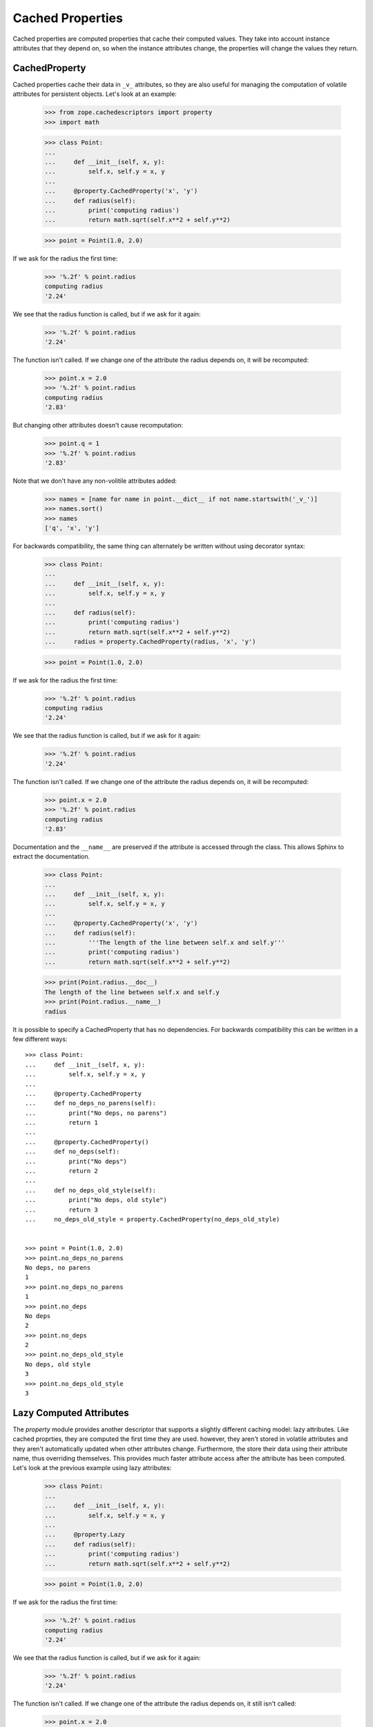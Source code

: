 ===================
 Cached Properties
===================

Cached properties are computed properties that cache their computed
values.  They take into account instance attributes that they depend
on, so when the instance attributes change, the properties will change
the values they return.

CachedProperty
==============

Cached properties cache their data in ``_v_`` attributes, so they are
also useful for managing the computation of volatile attributes for
persistent objects. Let's look at an example:

    >>> from zope.cachedescriptors import property
    >>> import math

    >>> class Point:
    ...
    ...     def __init__(self, x, y):
    ...         self.x, self.y = x, y
    ...
    ...     @property.CachedProperty('x', 'y')
    ...     def radius(self):
    ...         print('computing radius')
    ...         return math.sqrt(self.x**2 + self.y**2)

    >>> point = Point(1.0, 2.0)

If we ask for the radius the first time:

    >>> '%.2f' % point.radius
    computing radius
    '2.24'

We see that the radius function is called, but if we ask for it again:

    >>> '%.2f' % point.radius
    '2.24'

The function isn't called.  If we change one of the attribute the
radius depends on, it will be recomputed:

    >>> point.x = 2.0
    >>> '%.2f' % point.radius
    computing radius
    '2.83'

But changing other attributes doesn't cause recomputation:

    >>> point.q = 1
    >>> '%.2f' % point.radius
    '2.83'

Note that we don't have any non-volitile attributes added:

    >>> names = [name for name in point.__dict__ if not name.startswith('_v_')]
    >>> names.sort()
    >>> names
    ['q', 'x', 'y']

For backwards compatibility, the same thing can alternately be written
without using decorator syntax:

    >>> class Point:
    ...
    ...     def __init__(self, x, y):
    ...         self.x, self.y = x, y
    ...
    ...     def radius(self):
    ...         print('computing radius')
    ...         return math.sqrt(self.x**2 + self.y**2)
    ...     radius = property.CachedProperty(radius, 'x', 'y')

    >>> point = Point(1.0, 2.0)

If we ask for the radius the first time:

    >>> '%.2f' % point.radius
    computing radius
    '2.24'

We see that the radius function is called, but if we ask for it again:

    >>> '%.2f' % point.radius
    '2.24'

The function isn't called.  If we change one of the attribute the
radius depends on, it will be recomputed:

    >>> point.x = 2.0
    >>> '%.2f' % point.radius
    computing radius
    '2.83'

Documentation and the ``__name__`` are preserved if the attribute is accessed through
the class. This allows Sphinx to extract the documentation.

    >>> class Point:
    ...
    ...     def __init__(self, x, y):
    ...         self.x, self.y = x, y
    ...
    ...     @property.CachedProperty('x', 'y')
    ...     def radius(self):
    ...         '''The length of the line between self.x and self.y'''
    ...         print('computing radius')
    ...         return math.sqrt(self.x**2 + self.y**2)

    >>> print(Point.radius.__doc__)
    The length of the line between self.x and self.y
    >>> print(Point.radius.__name__)
    radius

It is possible to specify a CachedProperty that has no dependencies.
For backwards compatibility this can be written in a few different ways::

    >>> class Point:
    ...     def __init__(self, x, y):
    ...         self.x, self.y = x, y
    ...
    ...     @property.CachedProperty
    ...     def no_deps_no_parens(self):
    ...         print("No deps, no parens")
    ...         return 1
    ...
    ...     @property.CachedProperty()
    ...     def no_deps(self):
    ...         print("No deps")
    ...         return 2
    ...
    ...     def no_deps_old_style(self):
    ...         print("No deps, old style")
    ...         return 3
    ...     no_deps_old_style = property.CachedProperty(no_deps_old_style)


    >>> point = Point(1.0, 2.0)
    >>> point.no_deps_no_parens
    No deps, no parens
    1
    >>> point.no_deps_no_parens
    1
    >>> point.no_deps
    No deps
    2
    >>> point.no_deps
    2
    >>> point.no_deps_old_style
    No deps, old style
    3
    >>> point.no_deps_old_style
    3


Lazy Computed Attributes
========================

The `property` module provides another descriptor that supports a
slightly different caching model: lazy attributes.  Like cached
proprties, they are computed the first time they are used. however,
they aren't stored in volatile attributes and they aren't
automatically updated when other attributes change.  Furthermore, the
store their data using their attribute name, thus overriding
themselves. This provides much faster attribute access after the
attribute has been computed. Let's look at the previous example using
lazy attributes:

    >>> class Point:
    ...
    ...     def __init__(self, x, y):
    ...         self.x, self.y = x, y
    ...
    ...     @property.Lazy
    ...     def radius(self):
    ...         print('computing radius')
    ...         return math.sqrt(self.x**2 + self.y**2)

    >>> point = Point(1.0, 2.0)

If we ask for the radius the first time:

    >>> '%.2f' % point.radius
    computing radius
    '2.24'

We see that the radius function is called, but if we ask for it again:

    >>> '%.2f' % point.radius
    '2.24'

The function isn't called.  If we change one of the attribute the
radius depends on, it still isn't called:

    >>> point.x = 2.0
    >>> '%.2f' % point.radius
    '2.24'

If we want the radius to be recomputed, we have to manually delete it:

    >>> del point.radius

    >>> point.x = 2.0
    >>> '%.2f' % point.radius
    computing radius
    '2.83'

Note that the radius is stored in the instance dictionary:

    >>> '%.2f' % point.__dict__['radius']
    '2.83'

The lazy attribute needs to know the attribute name.  It normally
deduces the attribute name from the name of the function passed. If we
want to use a different name, we need to pass it:

    >>> def d(point):
    ...     print('computing diameter')
    ...     return 2*point.radius

    >>> Point.diameter = property.Lazy(d, 'diameter')
    >>> '%.2f' % point.diameter
    computing diameter
    '5.66'

Documentation and the ``__name__`` are preserved if the attribute is accessed through
the class. This allows Sphinx to extract the documentation.

    >>> class Point:
    ...
    ...     def __init__(self, x, y):
    ...         self.x, self.y = x, y
    ...
    ...     @property.Lazy
    ...     def radius(self):
    ...         '''The length of the line between self.x and self.y'''
    ...         print('computing radius')
    ...         return math.sqrt(self.x**2 + self.y**2)

    >>> print(Point.radius.__doc__)
    The length of the line between self.x and self.y
    >>> print(Point.radius.__name__)
    radius

The documentation of the attribute when accessed through the
instance will be the same as the return-value:

   >>> p = Point(1.0, 2.0)
   >>> p.radius.__doc__ == float.__doc__
   computing radius
   True

This is the same behaviour as the standard Python ``property``
decorator.

readproperty
============

readproperties are like lazy computed attributes except that the
attribute isn't set by the property:


    >>> class Point:
    ...
    ...     def __init__(self, x, y):
    ...         self.x, self.y = x, y
    ...
    ...     @property.readproperty
    ...     def radius(self):
    ...         print('computing radius')
    ...         return math.sqrt(self.x**2 + self.y**2)

    >>> point = Point(1.0, 2.0)

    >>> '%.2f' % point.radius
    computing radius
    '2.24'

    >>> '%.2f' % point.radius
    computing radius
    '2.24'

But you *can* replace the property by setting a value. This is the major
difference to the builtin `property`:

    >>> point.radius = 5
    >>> point.radius
    5

Documentation and the ``__name__`` are preserved if the attribute is accessed through
the class. This allows Sphinx to extract the documentation.

    >>> class Point:
    ...
    ...     def __init__(self, x, y):
    ...         self.x, self.y = x, y
    ...
    ...     @property.readproperty
    ...     def radius(self):
    ...         '''The length of the line between self.x and self.y'''
    ...         print('computing radius')
    ...         return math.sqrt(self.x**2 + self.y**2)

    >>> print(Point.radius.__doc__)
    The length of the line between self.x and self.y
    >>> print(Point.radius.__name__)
    radius

cachedIn
========

The `cachedIn` property allows to specify the attribute where to store the
computed value:

    >>> class Point:
    ...
    ...     def __init__(self, x, y):
    ...         self.x, self.y = x, y
    ...
    ...     @property.cachedIn('_radius_attribute')
    ...     def radius(self):
    ...         print('computing radius')
    ...         return math.sqrt(self.x**2 + self.y**2)

    >>> point = Point(1.0, 2.0)

    >>> '%.2f' % point.radius
    computing radius
    '2.24'

    >>> '%.2f' % point.radius
    '2.24'

The radius is cached in the attribute with the given name, `_radius_attribute`
in this case:

    >>> '%.2f' % point._radius_attribute
    '2.24'

When the attribute is removed the radius is re-calculated once. This allows
invalidation:

    >>> del point._radius_attribute

    >>> '%.2f' % point.radius
    computing radius
    '2.24'

    >>> '%.2f' % point.radius
    '2.24'

Documentation is preserved if the attribute is accessed through
the class. This allows Sphinx to extract the documentation.

    >>> class Point:
    ...
    ...     def __init__(self, x, y):
    ...         self.x, self.y = x, y
    ...
    ...     @property.cachedIn('_radius_attribute')
    ...     def radius(self):
    ...         '''The length of the line between self.x and self.y'''
    ...         print('computing radius')
    ...         return math.sqrt(self.x**2 + self.y**2)

    >>> print(Point.radius.__doc__)
    The length of the line between self.x and self.y
